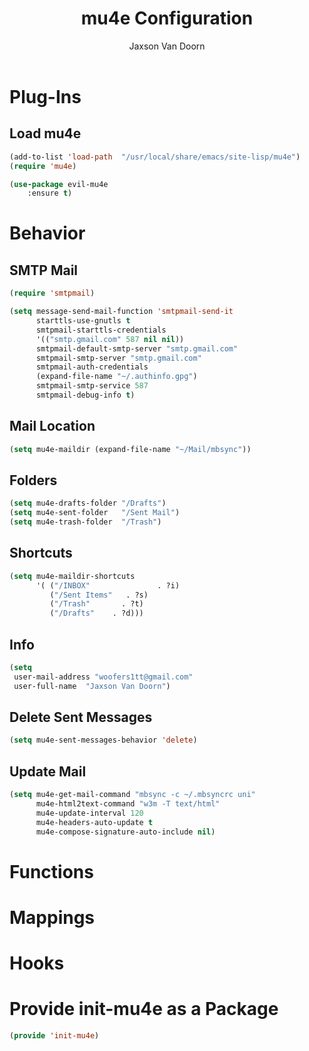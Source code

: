 
#+TITLE:	mu4e Configuration
#+AUTHOR:	Jaxson Van Doorn
#+EMAIL:	jaxson.vandoorn@gmail.com
#+OPTIONS:  num:nil

* Plug-Ins
** Load mu4e
 #+BEGIN_SRC emacs-lisp
 (add-to-list 'load-path  "/usr/local/share/emacs/site-lisp/mu4e")
 (require 'mu4e)

 (use-package evil-mu4e
     :ensure t)
 #+END_SRC
* Behavior
** SMTP Mail
 #+BEGIN_SRC emacs-lisp
   (require 'smtpmail)

   (setq message-send-mail-function 'smtpmail-send-it
         starttls-use-gnutls t
         smtpmail-starttls-credentials
         '(("smtp.gmail.com" 587 nil nil))
         smtpmail-default-smtp-server "smtp.gmail.com"
         smtpmail-smtp-server "smtp.gmail.com"
         smtpmail-auth-credentials
         (expand-file-name "~/.authinfo.gpg")
         smtpmail-smtp-service 587
         smtpmail-debug-info t)
 #+END_SRC
** Mail Location
 #+BEGIN_SRC emacs-lisp
 (setq mu4e-maildir (expand-file-name "~/Mail/mbsync"))
 #+END_SRC
** Folders
 #+BEGIN_SRC emacs-lisp
 (setq mu4e-drafts-folder "/Drafts")
 (setq mu4e-sent-folder   "/Sent Mail")
 (setq mu4e-trash-folder  "/Trash")
 #+END_SRC
** Shortcuts
 #+BEGIN_SRC emacs-lisp
 (setq mu4e-maildir-shortcuts
       '( ("/INBOX"               . ?i)
          ("/Sent Items"   . ?s)
          ("/Trash"       . ?t)
          ("/Drafts"    . ?d)))

 #+END_SRC
** Info
 #+BEGIN_SRC emacs-lisp
 (setq
  user-mail-address "woofers1tt@gmail.com"
  user-full-name  "Jaxson Van Doorn")
 #+END_SRC
** Delete Sent Messages
 #+BEGIN_SRC emacs-lisp
 (setq mu4e-sent-messages-behavior 'delete)
 #+END_SRC
** Update Mail
 #+BEGIN_SRC emacs-lisp
 (setq mu4e-get-mail-command "mbsync -c ~/.mbsyncrc uni"
       mu4e-html2text-command "w3m -T text/html"
       mu4e-update-interval 120
       mu4e-headers-auto-update t
       mu4e-compose-signature-auto-include nil)
 #+END_SRC
* Functions
* Mappings
* Hooks
* Provide init-mu4e as a Package
#+BEGIN_SRC emacs-lisp
(provide 'init-mu4e)
#+END_SRC
